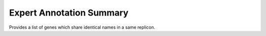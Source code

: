 #########################
Expert Annotation Summary 
#########################

Provides a list of genes which share identical names in a same replicon.

